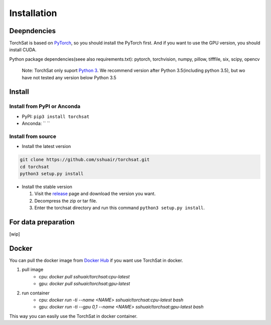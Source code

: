 Installation
=============
Deepndencies
------------

TorchSat is based on `PyTorch`_, so you should install the PyTorch
first. And if you want to use the GPU version, you should install CUDA.

Python package dependencies(seee also requirements.txt): pytorch,
torchvision, numpy, pillow, tifffile, six, scipy, opencv

   Note: TorchSat only suport `Python 3`_. We recommend version after
   Python 3.5(including python 3.5), but wo have not tested any version
   below Python 3.5

Install
-------

Install from PyPI or Anconda
~~~~~~~~~~~~~~~~~~~~~~~~~~~~

-  PyPI: ``pip3 install torchsat``
-  Anconda: `` ``

Install from source
~~~~~~~~~~~~~~~~~~~

-  Install the latest version

.. code:: bash

    git clone https://github.com/sshuair/torchsat.git
    cd torchsat
    python3 setup.py install

-  Install the stable version

   1. Visit the `release`_ page and download the version you want.
   2. Decompress the zip or tar file.
   3. Enter the torchsat directory and run this command
      ``python3 setup.py install``.

For data preparation
--------------------

[wip]


Docker
------
You can pull the docker image from `Docker Hub`_ if you want use TorchSat in docker.

1. pull image 
    - cpu: `docker pull sshuair/torchsat:cpu-latest` 
    - gpu: `docker pull sshuair/torchsat:gpu-latest` 

2. run container 
    - cpu: `docker run -ti --name <NAME> sshuair/torchsat:cpu-latest bash`
    - gpu: `docker run -ti --gpu 0,1 --name <NAME> sshuair/torchsat:gpu-latest bash`


This way you can easily use the TorchSat in docker container.



.. _PyTorch: https://pytorch.org/
.. _Python 3: https://www.python.org/
.. _release: https://github.com/sshuair/torchsat/releases
.. _Docker Hub: https://hub.docker.com/r/sshuair/torchsat
